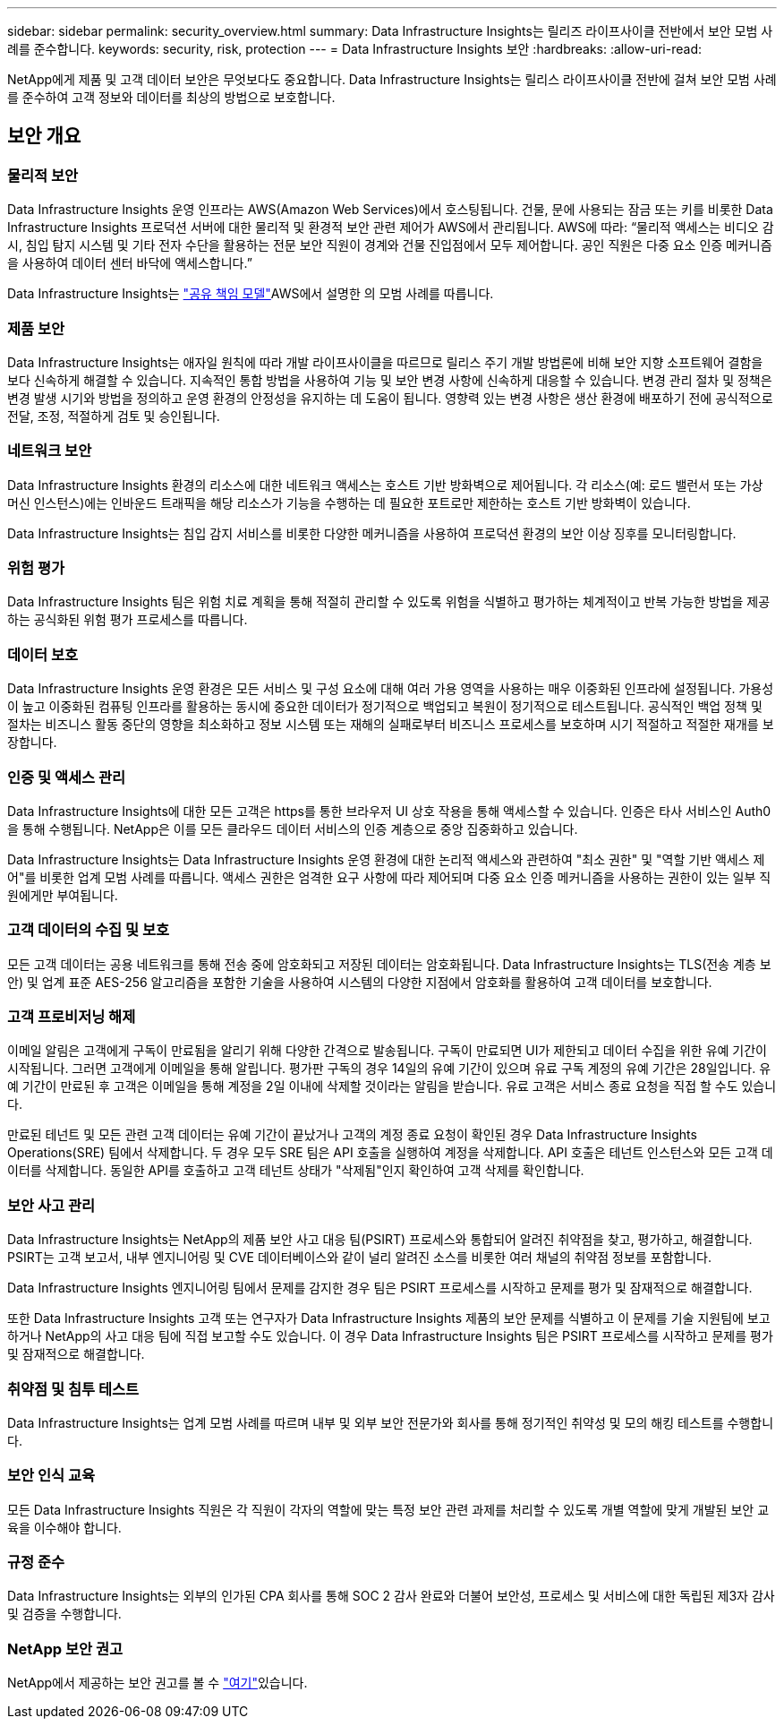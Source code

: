 ---
sidebar: sidebar 
permalink: security_overview.html 
summary: Data Infrastructure Insights는 릴리즈 라이프사이클 전반에서 보안 모범 사례를 준수합니다. 
keywords: security, risk, protection 
---
= Data Infrastructure Insights 보안
:hardbreaks:
:allow-uri-read: 


[role="lead"]
NetApp에게 제품 및 고객 데이터 보안은 무엇보다도 중요합니다. Data Infrastructure Insights는 릴리스 라이프사이클 전반에 걸쳐 보안 모범 사례를 준수하여 고객 정보와 데이터를 최상의 방법으로 보호합니다.



== 보안 개요



=== 물리적 보안

Data Infrastructure Insights 운영 인프라는 AWS(Amazon Web Services)에서 호스팅됩니다. 건물, 문에 사용되는 잠금 또는 키를 비롯한 Data Infrastructure Insights 프로덕션 서버에 대한 물리적 및 환경적 보안 관련 제어가 AWS에서 관리됩니다. AWS에 따라: “물리적 액세스는 비디오 감시, 침입 탐지 시스템 및 기타 전자 수단을 활용하는 전문 보안 직원이 경계와 건물 진입점에서 모두 제어합니다. 공인 직원은 다중 요소 인증 메커니즘을 사용하여 데이터 센터 바닥에 액세스합니다.”

Data Infrastructure Insights는 link:https://aws.amazon.com/compliance/shared-responsibility-model/["공유 책임 모델"]AWS에서 설명한 의 모범 사례를 따릅니다.



=== 제품 보안

Data Infrastructure Insights는 애자일 원칙에 따라 개발 라이프사이클을 따르므로 릴리스 주기 개발 방법론에 비해 보안 지향 소프트웨어 결함을 보다 신속하게 해결할 수 있습니다. 지속적인 통합 방법을 사용하여 기능 및 보안 변경 사항에 신속하게 대응할 수 있습니다. 변경 관리 절차 및 정책은 변경 발생 시기와 방법을 정의하고 운영 환경의 안정성을 유지하는 데 도움이 됩니다. 영향력 있는 변경 사항은 생산 환경에 배포하기 전에 공식적으로 전달, 조정, 적절하게 검토 및 승인됩니다.



=== 네트워크 보안

Data Infrastructure Insights 환경의 리소스에 대한 네트워크 액세스는 호스트 기반 방화벽으로 제어됩니다. 각 리소스(예: 로드 밸런서 또는 가상 머신 인스턴스)에는 인바운드 트래픽을 해당 리소스가 기능을 수행하는 데 필요한 포트로만 제한하는 호스트 기반 방화벽이 있습니다.

Data Infrastructure Insights는 침입 감지 서비스를 비롯한 다양한 메커니즘을 사용하여 프로덕션 환경의 보안 이상 징후를 모니터링합니다.



=== 위험 평가

Data Infrastructure Insights 팀은 위험 치료 계획을 통해 적절히 관리할 수 있도록 위험을 식별하고 평가하는 체계적이고 반복 가능한 방법을 제공하는 공식화된 위험 평가 프로세스를 따릅니다.



=== 데이터 보호

Data Infrastructure Insights 운영 환경은 모든 서비스 및 구성 요소에 대해 여러 가용 영역을 사용하는 매우 이중화된 인프라에 설정됩니다. 가용성이 높고 이중화된 컴퓨팅 인프라를 활용하는 동시에 중요한 데이터가 정기적으로 백업되고 복원이 정기적으로 테스트됩니다. 공식적인 백업 정책 및 절차는 비즈니스 활동 중단의 영향을 최소화하고 정보 시스템 또는 재해의 실패로부터 비즈니스 프로세스를 보호하며 시기 적절하고 적절한 재개를 보장합니다.



=== 인증 및 액세스 관리

Data Infrastructure Insights에 대한 모든 고객은 https를 통한 브라우저 UI 상호 작용을 통해 액세스할 수 있습니다. 인증은 타사 서비스인 Auth0을 통해 수행됩니다. NetApp은 이를 모든 클라우드 데이터 서비스의 인증 계층으로 중앙 집중화하고 있습니다.

Data Infrastructure Insights는 Data Infrastructure Insights 운영 환경에 대한 논리적 액세스와 관련하여 "최소 권한" 및 "역할 기반 액세스 제어"를 비롯한 업계 모범 사례를 따릅니다. 액세스 권한은 엄격한 요구 사항에 따라 제어되며 다중 요소 인증 메커니즘을 사용하는 권한이 있는 일부 직원에게만 부여됩니다.



=== 고객 데이터의 수집 및 보호

모든 고객 데이터는 공용 네트워크를 통해 전송 중에 암호화되고 저장된 데이터는 암호화됩니다. Data Infrastructure Insights는 TLS(전송 계층 보안) 및 업계 표준 AES-256 알고리즘을 포함한 기술을 사용하여 시스템의 다양한 지점에서 암호화를 활용하여 고객 데이터를 보호합니다.



=== 고객 프로비저닝 해제

이메일 알림은 고객에게 구독이 만료됨을 알리기 위해 다양한 간격으로 발송됩니다. 구독이 만료되면 UI가 제한되고 데이터 수집을 위한 유예 기간이 시작됩니다. 그러면 고객에게 이메일을 통해 알립니다. 평가판 구독의 경우 14일의 유예 기간이 있으며 유료 구독 계정의 유예 기간은 28일입니다. 유예 기간이 만료된 후 고객은 이메일을 통해 계정을 2일 이내에 삭제할 것이라는 알림을 받습니다. 유료 고객은 서비스 종료 요청을 직접 할 수도 있습니다.

만료된 테넌트 및 모든 관련 고객 데이터는 유예 기간이 끝났거나 고객의 계정 종료 요청이 확인된 경우 Data Infrastructure Insights Operations(SRE) 팀에서 삭제합니다. 두 경우 모두 SRE 팀은 API 호출을 실행하여 계정을 삭제합니다. API 호출은 테넌트 인스턴스와 모든 고객 데이터를 삭제합니다. 동일한 API를 호출하고 고객 테넌트 상태가 "삭제됨"인지 확인하여 고객 삭제를 확인합니다.



=== 보안 사고 관리

Data Infrastructure Insights는 NetApp의 제품 보안 사고 대응 팀(PSIRT) 프로세스와 통합되어 알려진 취약점을 찾고, 평가하고, 해결합니다. PSIRT는 고객 보고서, 내부 엔지니어링 및 CVE 데이터베이스와 같이 널리 알려진 소스를 비롯한 여러 채널의 취약점 정보를 포함합니다.

Data Infrastructure Insights 엔지니어링 팀에서 문제를 감지한 경우 팀은 PSIRT 프로세스를 시작하고 문제를 평가 및 잠재적으로 해결합니다.

또한 Data Infrastructure Insights 고객 또는 연구자가 Data Infrastructure Insights 제품의 보안 문제를 식별하고 이 문제를 기술 지원팀에 보고하거나 NetApp의 사고 대응 팀에 직접 보고할 수도 있습니다. 이 경우 Data Infrastructure Insights 팀은 PSIRT 프로세스를 시작하고 문제를 평가 및 잠재적으로 해결합니다.



=== 취약점 및 침투 테스트

Data Infrastructure Insights는 업계 모범 사례를 따르며 내부 및 외부 보안 전문가와 회사를 통해 정기적인 취약성 및 모의 해킹 테스트를 수행합니다.



=== 보안 인식 교육

모든 Data Infrastructure Insights 직원은 각 직원이 각자의 역할에 맞는 특정 보안 관련 과제를 처리할 수 있도록 개별 역할에 맞게 개발된 보안 교육을 이수해야 합니다.



=== 규정 준수

Data Infrastructure Insights는 외부의 인가된 CPA 회사를 통해 SOC 2 감사 완료와 더불어 보안성, 프로세스 및 서비스에 대한 독립된 제3자 감사 및 검증을 수행합니다.



=== NetApp 보안 권고

NetApp에서 제공하는 보안 권고를 볼 수 link:https://security.netapp.com/advisory/["여기"]있습니다.
